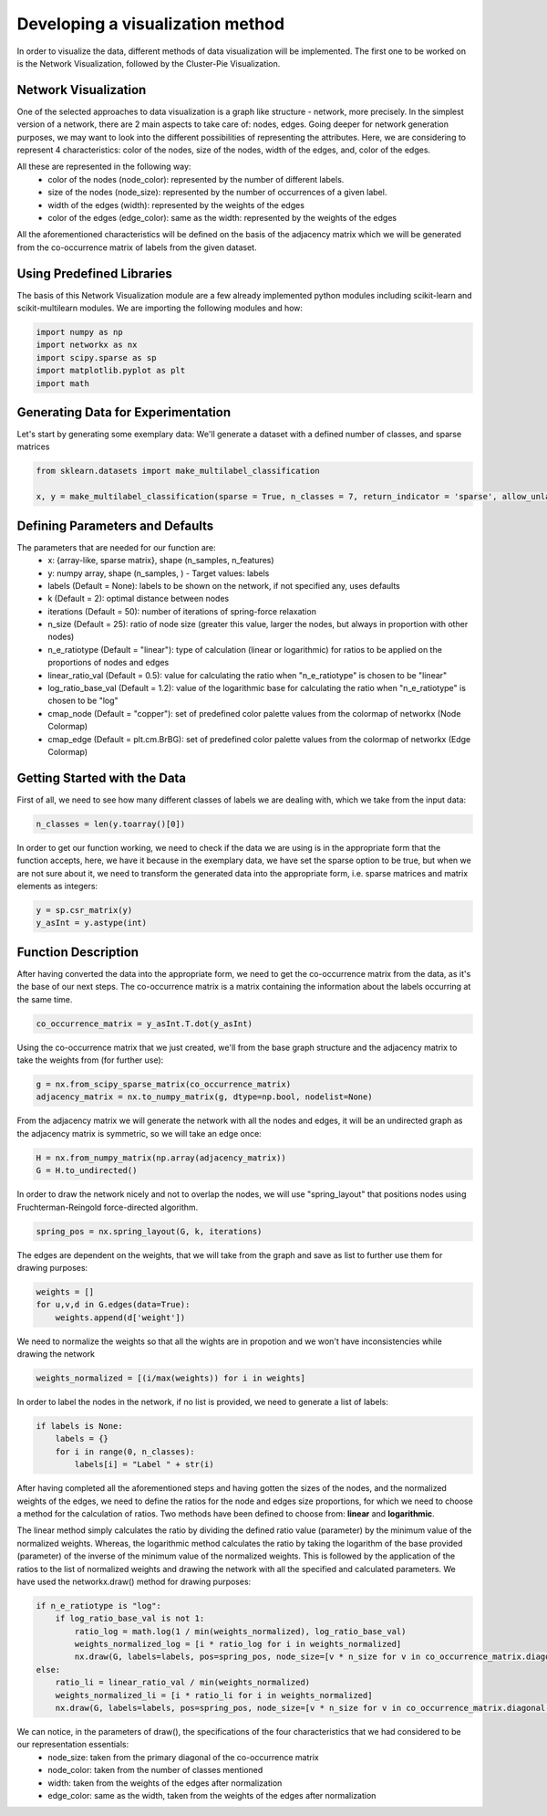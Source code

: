 .. _visualize:

Developing a visualization method
=================================

In order to visualize the data, different methods of data visualization will be implemented. The first one to be worked on is the
Network Visualization, followed by the Cluster-Pie Visualization.

Network Visualization
---------------------

One of the selected approaches to data visualization is a graph like structure - network, more precisely.
In the simplest version of a network, there are 2 main aspects to take care of: nodes, edges. Going deeper for network
generation purposes, we may want to look into the different possibilities of representing the attributes. Here, we are considering
to represent 4 characteristics: color of the nodes, size of the nodes, width of the edges, and, color of the edges.

All these are represented in the following way:
    * color of the nodes (node_color): represented by the number of different labels.
    * size of the nodes (node_size): represented by the number of occurrences of a given label.
    * width of the edges (width): represented by the weights of the edges
    * color of the edges (edge_color): same as the width: represented by the weights of the edges

All the aforementioned characteristics will be defined on the basis of the adjacency matrix which we will be generated from the
co-occurrence matrix of labels from the given dataset.

Using Predefined Libraries
--------------------------

The basis of this Network Visualization module are a few already implemented python modules including
scikit-learn and scikit-multilearn modules. We are importing the following modules and how:

.. code-block:: python

    import numpy as np
    import networkx as nx
    import scipy.sparse as sp
    import matplotlib.pyplot as plt
    import math

Generating Data for Experimentation
-----------------------------------

Let's start by generating some exemplary data:
We'll generate a dataset with a defined number of classes, and sparse matrices

.. code-block:: python

    from sklearn.datasets import make_multilabel_classification

    x, y = make_multilabel_classification(sparse = True, n_classes = 7, return_indicator = 'sparse', allow_unlabeled= False)


Defining Parameters and Defaults
--------------------------------

The parameters that are needed for our function are:
    * x: {array-like, sparse matrix}, shape (n_samples, n_features)
    * y: numpy array, shape (n_samples, ) - Target values: labels
    * labels (Default = None): labels to be shown on the network, if not specified any, uses defaults
    * k (Default = 2): optimal distance between nodes
    * iterations (Default = 50): number of iterations of spring-force relaxation
    * n_size (Default = 25): ratio of node size (greater this value, larger the nodes, but always in proportion with other nodes)
    * n_e_ratiotype (Default = "linear"): type of calculation (linear or logarithmic) for ratios to be applied on the proportions of nodes and edges
    * linear_ratio_val (Default = 0.5): value for calculating the ratio when "n_e_ratiotype" is chosen to be "linear"
    * log_ratio_base_val (Default = 1.2): value of the logarithmic base for calculating the ratio when "n_e_ratiotype" is chosen to be "log"
    * cmap_node (Default = "copper"): set of predefined color palette values from the colormap of networkx (Node Colormap)
    * cmap_edge (Default = plt.cm.BrBG): set of predefined color palette values from the colormap of networkx (Edge Colormap)

Getting Started with the Data
-----------------------------

First of all, we need to see how many different classes of labels we are dealing with, which we take from the input data:

.. code-block:: python

    n_classes = len(y.toarray()[0])

In order to get our function working, we need to check if the data we are using is in the appropriate form that the function
accepts, here, we have it because in the exemplary data, we have set the sparse option to be true, but when we are not sure about it,
we need to transform the generated data into the appropriate form, i.e. sparse matrices and matrix elements as integers:

.. code-block:: python

    y = sp.csr_matrix(y)
    y_asInt = y.astype(int)


Function Description
--------------------

After having converted the data into the appropriate form, we need to get the co-occurrence matrix from the data, as it's the base
of our next steps. The co-occurrence matrix is a matrix containing the information about the labels occurring at the same time.

.. code-block:: python

    co_occurrence_matrix = y_asInt.T.dot(y_asInt)

Using the co-occurrence matrix that we just created, we'll from the base graph structure and the adjacency matrix to take the weights
from (for further use):

.. code-block:: python

    g = nx.from_scipy_sparse_matrix(co_occurrence_matrix)
    adjacency_matrix = nx.to_numpy_matrix(g, dtype=np.bool, nodelist=None)

From the adjacency matrix we will generate the network with all the nodes and edges, it will be an undirected graph as the adjacency
matrix is symmetric, so we will take an edge once:

.. code-block:: python

    H = nx.from_numpy_matrix(np.array(adjacency_matrix))
    G = H.to_undirected()

In order to draw the network nicely and not to overlap the nodes, we will use "spring_layout" that positions nodes using Fruchterman-Reingold
force-directed algorithm.

.. code-block:: python

    spring_pos = nx.spring_layout(G, k, iterations)

The edges are dependent on the weights, that we will take from the graph and save as list to further use them for drawing purposes:

.. code-block:: python

    weights = []
    for u,v,d in G.edges(data=True):
        weights.append(d['weight'])

We need to normalize the weights so that all the wights are in propotion and we won't have inconsistencies while drawing the network

.. code-block:: python

    weights_normalized = [(i/max(weights)) for i in weights]

In order to label the nodes in the network, if no list is provided, we need to generate a list of labels:

.. code-block:: python

    if labels is None:
        labels = {}
        for i in range(0, n_classes):
            labels[i] = "Label " + str(i)

After having completed all the aforementioned steps and having gotten the sizes of the nodes, and the normalized weights of the edges,
we need to define the ratios for the node and edges size proportions, for which we need to choose a method for the calculation of ratios.
Two methods have been defined to choose from: **linear** and **logarithmic**.

The linear method simply calculates the ratio by dividing the defined ratio value (parameter) by the minimum value of the normalized weights.
Whereas, the logarithmic method calculates the ratio by taking the logarithm of the base provided (parameter) of the inverse of the minimum value
of the normalized weights. This is followed by the application of the ratios to the list of normalized weights and drawing the network with all the
specified and calculated parameters. We have used the networkx.draw() method for drawing purposes:

.. code-block:: python

    if n_e_ratiotype is "log":
        if log_ratio_base_val is not 1:
            ratio_log = math.log(1 / min(weights_normalized), log_ratio_base_val)
            weights_normalized_log = [i * ratio_log for i in weights_normalized]
            nx.draw(G, labels=labels, pos=spring_pos, node_size=[v * n_size for v in co_occurrence_matrix.diagonal()], node_color=range(n_classes), cmap=cmap_node, edge_color=weights_normalized_log, width=weights_normalized_log, edge_cmap=cmap_edge)
    else:
        ratio_li = linear_ratio_val / min(weights_normalized)
        weights_normalized_li = [i * ratio_li for i in weights_normalized]
        nx.draw(G, labels=labels, pos=spring_pos, node_size=[v * n_size for v in co_occurrence_matrix.diagonal()], node_color=range(n_classes), cmap=cmap_node, edge_color=weights_normalized_li, width=weights_normalized_li, edge_cmap=cmap_edge)


We can notice, in the parameters of draw(), the specifications of the four characteristics that we had considered to be our representation essentials:
    * node_size: taken from the primary diagonal of the co-occurrence matrix
    * node_color: taken from the number of classes mentioned
    * width: taken from the weights of the edges after normalization
    * edge_color: same as the width, taken from the weights of the edges after normalization